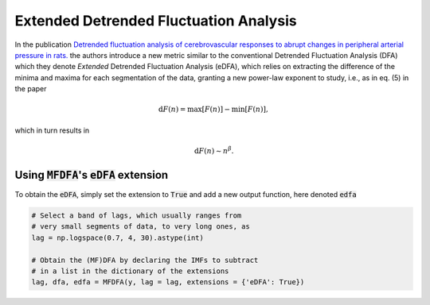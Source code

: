 Extended Detrended Fluctuation Analysis
---------------------------------------

In the publication `Detrended fluctuation analysis of cerebrovascular responses to abrupt changes in peripheral arterial pressure in rats.  <https://doi.org/10.1016/j.cnsns.2020.105232>`_ the authors introduce a new metric similar to the conventional Detrended Fluctuation Analysis (DFA) which they denote *Extended* Detrended Fluctuation Analysis (eDFA), which relies on extracting the difference of the minima and maxima for each segmentation of the data, granting a new power-law exponent to study, i.e., as in eq. (5) in the paper

.. math::
   \mathrm{d}F (n) = \mathrm{max}[F(n)] - \mathrm{min}[F(n)],

which in turn results in

.. math::
   \mathrm{d}F(n) \sim n^\beta.


Using :code:`MFDFA`'s :code:`eDFA` extension
^^^^^^^^^^^^^^^^^^^^^^^^^^^^^^^^^^^^^^^^^^^^
To obtain the :code:`eDFA`, simply set the extension to :code:`True` and add a new output function, here denoted :code:`edfa`

.. code:: python

   # Select a band of lags, which usually ranges from
   # very small segments of data, to very long ones, as
   lag = np.logspace(0.7, 4, 30).astype(int)

   # Obtain the (MF)DFA by declaring the IMFs to subtract
   # in a list in the dictionary of the extensions
   lag, dfa, edfa = MFDFA(y, lag = lag, extensions = {'eDFA': True})
